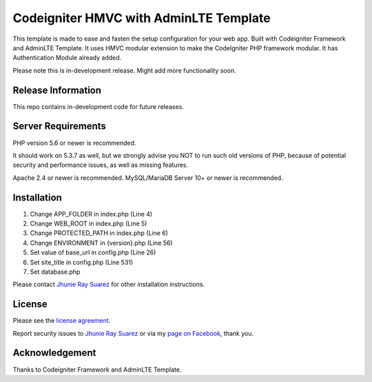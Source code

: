 #######################################
Codeigniter HMVC with AdminLTE Template
#######################################

This template is made to ease and fasten the setup configuration for your web app. Built with Codeigniter Framework and AdminLTE Template. It uses HMVC modular extension to make the CodeIgniter PHP framework modular. It has Authentication Module already added.

Please note this is in-development release. Might add more functionality soon.

*******************
Release Information
*******************

This repo contains in-development code for future releases.

*******************
Server Requirements
*******************

PHP version 5.6 or newer is recommended.

It should work on 5.3.7 as well, but we strongly advise you NOT to run
such old versions of PHP, because of potential security and performance
issues, as well as missing features.

Apache 2.4 or newer is recommended.
MySQL/MariaDB Server 10+ or newer is recommended.

************
Installation
************

1.	Change APP_FOLDER in index.php (Line 4)
2.	Change WEB_ROOT in index.php (Line 5)
3.	Change PROTECTED_PATH in index.php (Line 6)
4.	Change ENVIRONMENT in {version}.php (Line 56)
5.	Set value of base_url in config.php (Line 26)
6.	Set site_title in config.php (Line 531)
7.	Set database.php

Please contact `Jhunie Ray Suarez <http://suarez.xyz>`_ for other installation instructions.

*******
License
*******

Please see the `license agreement <https://gitlab.com/jhunieray.suarez/project-monitoring/blob/master/license.txt>`_.

Report security issues to `Jhunie Ray Suarez <http://suarez.xyz>`_ or via my `page on Facebook <https://www.facebook.com/JhunieRay>`_, thank you.

***************
Acknowledgement
***************

Thanks to Codeigniter Framework and AdminLTE Template.
